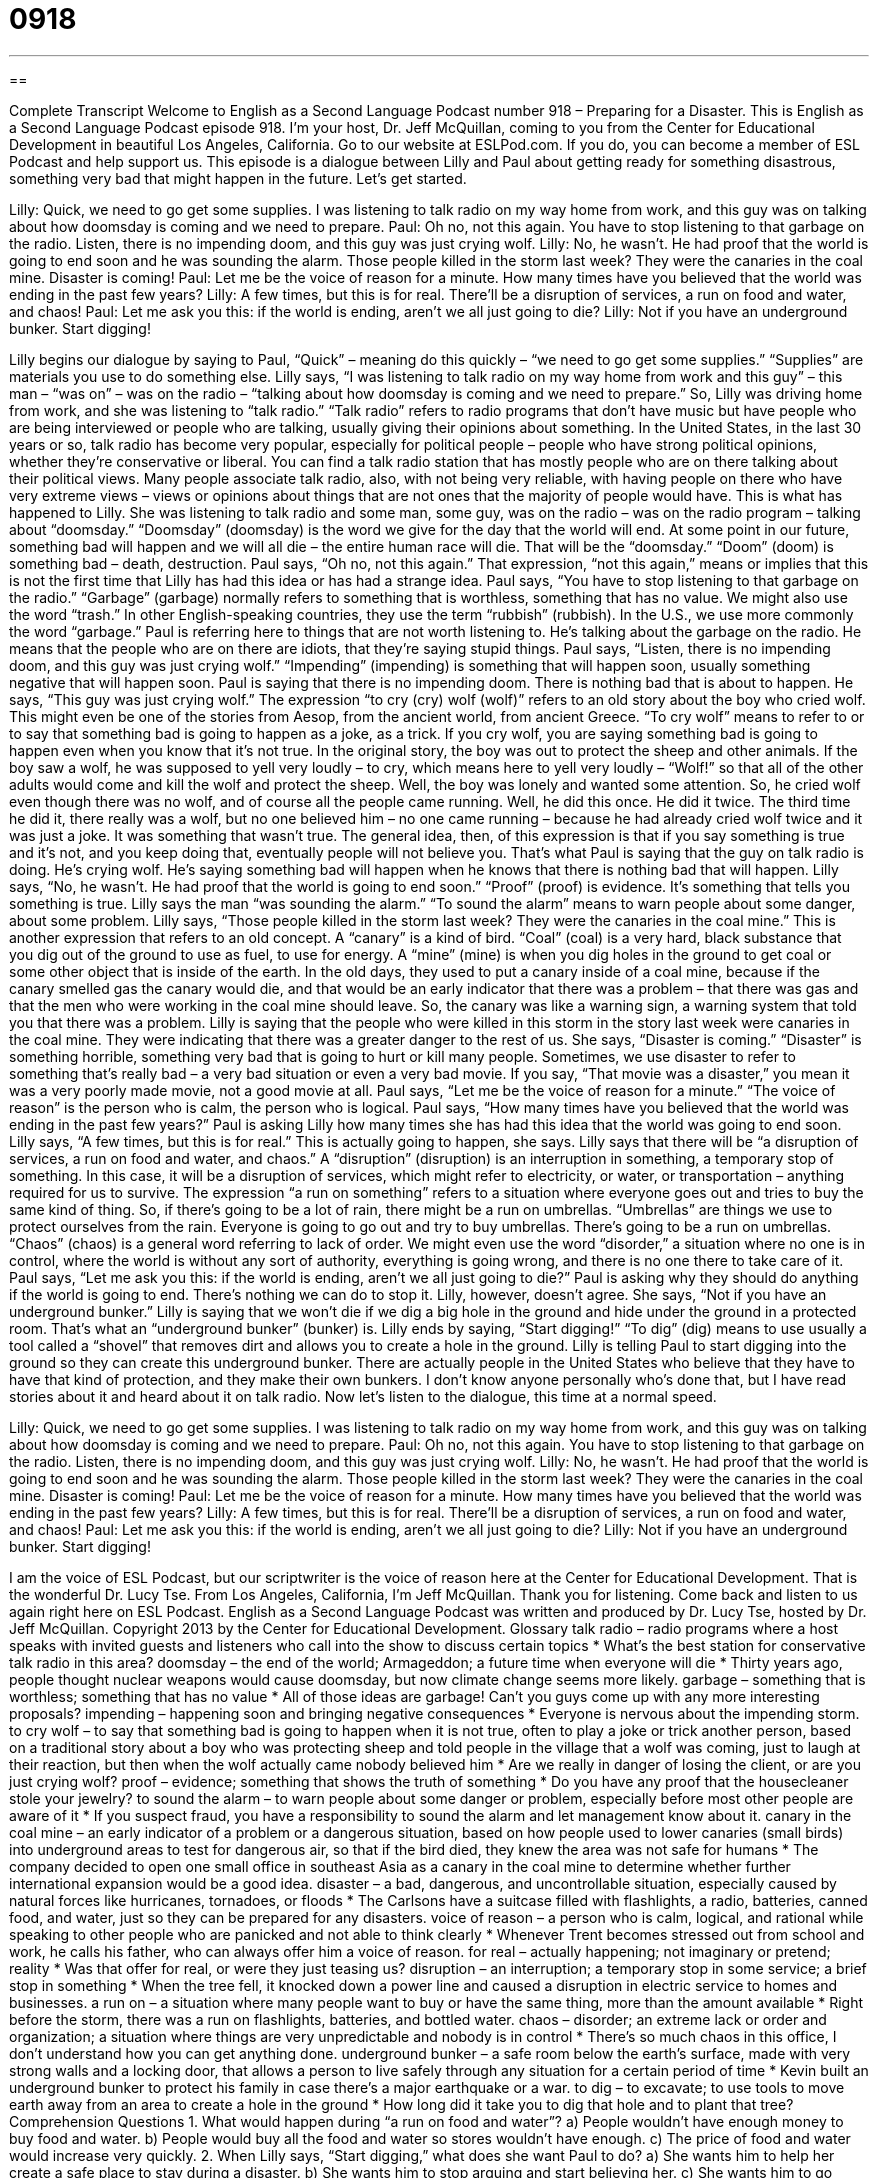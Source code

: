 = 0918
:toc: left
:toclevels: 3
:sectnums:
:stylesheet: ../../../myAdocCss.css

'''

== 

Complete Transcript
Welcome to English as a Second Language Podcast number 918 – Preparing for a Disaster.
This is English as a Second Language Podcast episode 918. I'm your host, Dr. Jeff McQuillan, coming to you from the Center for Educational Development in beautiful Los Angeles, California.
Go to our website at ESLPod.com. If you do, you can become a member of ESL Podcast and help support us.
This episode is a dialogue between Lilly and Paul about getting ready for something disastrous, something very bad that might happen in the future. Let’s get started.
[start of dialogue]
Lilly: Quick, we need to go get some supplies. I was listening to talk radio on my way home from work, and this guy was on talking about how doomsday is coming and we need to prepare.
Paul: Oh no, not this again. You have to stop listening to that garbage on the radio. Listen, there is no impending doom, and this guy was just crying wolf.
Lilly: No, he wasn’t. He had proof that the world is going to end soon and he was sounding the alarm. Those people killed in the storm last week? They were the canaries in the coal mine. Disaster is coming!
Paul: Let me be the voice of reason for a minute. How many times have you believed that the world was ending in the past few years?
Lilly: A few times, but this is for real. There’ll be a disruption of services, a run on food and water, and chaos!
Paul: Let me ask you this: if the world is ending, aren’t we all just going to die?
Lilly: Not if you have an underground bunker. Start digging!
[end of dialogue]
Lilly begins our dialogue by saying to Paul, “Quick” – meaning do this quickly – “we need to go get some supplies.” “Supplies” are materials you use to do something else. Lilly says, “I was listening to talk radio on my way home from work and this guy” – this man – “was on” – was on the radio – “talking about how doomsday is coming and we need to prepare.” So, Lilly was driving home from work, and she was listening to “talk radio.” “Talk radio” refers to radio programs that don't have music but have people who are being interviewed or people who are talking, usually giving their opinions about something. In the United States, in the last 30 years or so, talk radio has become very popular, especially for political people – people who have strong political opinions, whether they're conservative or liberal. You can find a talk radio station that has mostly people who are on there talking about their political views. Many people associate talk radio, also, with not being very reliable, with having people on there who have very extreme views – views or opinions about things that are not ones that the majority of people would have.
This is what has happened to Lilly. She was listening to talk radio and some man, some guy, was on the radio – was on the radio program – talking about “doomsday.” “Doomsday” (doomsday) is the word we give for the day that the world will end. At some point in our future, something bad will happen and we will all die – the entire human race will die. That will be the “doomsday.” “Doom” (doom) is something bad – death, destruction.
Paul says, “Oh no, not this again.” That expression, “not this again,” means or implies that this is not the first time that Lilly has had this idea or has had a strange idea. Paul says, “You have to stop listening to that garbage on the radio.” “Garbage” (garbage) normally refers to something that is worthless, something that has no value. We might also use the word “trash.” In other English-speaking countries, they use the term “rubbish” (rubbish). In the U.S., we use more commonly the word “garbage.” Paul is referring here to things that are not worth listening to. He's talking about the garbage on the radio. He means that the people who are on there are idiots, that they're saying stupid things. Paul says, “Listen, there is no impending doom, and this guy was just crying wolf.” “Impending” (impending) is something that will happen soon, usually something negative that will happen soon. Paul is saying that there is no impending doom. There is nothing bad that is about to happen.
He says, “This guy was just crying wolf.” The expression “to cry (cry) wolf (wolf)” refers to an old story about the boy who cried wolf. This might even be one of the stories from Aesop, from the ancient world, from ancient Greece. “To cry wolf” means to refer to or to say that something bad is going to happen as a joke, as a trick. If you cry wolf, you are saying something bad is going to happen even when you know that it's not true.
In the original story, the boy was out to protect the sheep and other animals. If the boy saw a wolf, he was supposed to yell very loudly – to cry, which means here to yell very loudly – “Wolf!” so that all of the other adults would come and kill the wolf and protect the sheep. Well, the boy was lonely and wanted some attention. So, he cried wolf even though there was no wolf, and of course all the people came running. Well, he did this once. He did it twice. The third time he did it, there really was a wolf, but no one believed him – no one came running – because he had already cried wolf twice and it was just a joke. It was something that wasn't true.
The general idea, then, of this expression is that if you say something is true and it’s not, and you keep doing that, eventually people will not believe you. That's what Paul is saying that the guy on talk radio is doing. He's crying wolf. He's saying something bad will happen when he knows that there is nothing bad that will happen.
Lilly says, “No, he wasn't. He had proof that the world is going to end soon.” “Proof” (proof) is evidence. It's something that tells you something is true. Lilly says the man “was sounding the alarm.” “To sound the alarm” means to warn people about some danger, about some problem. Lilly says, “Those people killed in the storm last week? They were the canaries in the coal mine.”
This is another expression that refers to an old concept. A “canary” is a kind of bird. “Coal” (coal) is a very hard, black substance that you dig out of the ground to use as fuel, to use for energy. A “mine” (mine) is when you dig holes in the ground to get coal or some other object that is inside of the earth. In the old days, they used to put a canary inside of a coal mine, because if the canary smelled gas the canary would die, and that would be an early indicator that there was a problem – that there was gas and that the men who were working in the coal mine should leave. So, the canary was like a warning sign, a warning system that told you that there was a problem.
Lilly is saying that the people who were killed in this storm in the story last week were canaries in the coal mine. They were indicating that there was a greater danger to the rest of us. She says, “Disaster is coming.” “Disaster” is something horrible, something very bad that is going to hurt or kill many people. Sometimes, we use disaster to refer to something that's really bad – a very bad situation or even a very bad movie. If you say, “That movie was a disaster,” you mean it was a very poorly made movie, not a good movie at all.
Paul says, “Let me be the voice of reason for a minute.” “The voice of reason” is the person who is calm, the person who is logical. Paul says, “How many times have you believed that the world was ending in the past few years?” Paul is asking Lilly how many times she has had this idea that the world was going to end soon. Lilly says, “A few times, but this is for real.” This is actually going to happen, she says.
Lilly says that there will be “a disruption of services, a run on food and water, and chaos.” A “disruption” (disruption) is an interruption in something, a temporary stop of something. In this case, it will be a disruption of services, which might refer to electricity, or water, or transportation – anything required for us to survive. The expression “a run on something” refers to a situation where everyone goes out and tries to buy the same kind of thing. So, if there's going to be a lot of rain, there might be a run on umbrellas. “Umbrellas” are things we use to protect ourselves from the rain. Everyone is going to go out and try to buy umbrellas. There's going to be a run on umbrellas. “Chaos” (chaos) is a general word referring to lack of order. We might even use the word “disorder,” a situation where no one is in control, where the world is without any sort of authority, everything is going wrong, and there is no one there to take care of it.
Paul says, “Let me ask you this: if the world is ending, aren't we all just going to die?” Paul is asking why they should do anything if the world is going to end. There's nothing we can do to stop it. Lilly, however, doesn't agree. She says, “Not if you have an underground bunker.” Lilly is saying that we won't die if we dig a big hole in the ground and hide under the ground in a protected room. That's what an “underground bunker” (bunker) is. Lilly ends by saying, “Start digging!” “To dig” (dig) means to use usually a tool called a “shovel” that removes dirt and allows you to create a hole in the ground. Lilly is telling Paul to start digging into the ground so they can create this underground bunker. There are actually people in the United States who believe that they have to have that kind of protection, and they make their own bunkers. I don't know anyone personally who's done that, but I have read stories about it and heard about it on talk radio.
Now let's listen to the dialogue, this time at a normal speed.
[start of dialogue]
Lilly: Quick, we need to go get some supplies. I was listening to talk radio on my way home from work, and this guy was on talking about how doomsday is coming and we need to prepare.
Paul: Oh no, not this again. You have to stop listening to that garbage on the radio. Listen, there is no impending doom, and this guy was just crying wolf.
Lilly: No, he wasn’t. He had proof that the world is going to end soon and he was sounding the alarm. Those people killed in the storm last week? They were the canaries in the coal mine. Disaster is coming!
Paul: Let me be the voice of reason for a minute. How many times have you believed that the world was ending in the past few years?
Lilly: A few times, but this is for real. There’ll be a disruption of services, a run on food and water, and chaos!
Paul: Let me ask you this: if the world is ending, aren’t we all just going to die?
Lilly: Not if you have an underground bunker. Start digging!
[end of dialogue]
I am the voice of ESL Podcast, but our scriptwriter is the voice of reason here at the Center for Educational Development. That is the wonderful Dr. Lucy Tse.
From Los Angeles, California, I'm Jeff McQuillan. Thank you for listening. Come back and listen to us again right here on ESL Podcast.
English as a Second Language Podcast was written and produced by Dr. Lucy Tse, hosted by Dr. Jeff McQuillan. Copyright 2013 by the Center for Educational Development.
Glossary
talk radio – radio programs where a host speaks with invited guests and listeners who call into the show to discuss certain topics
* What’s the best station for conservative talk radio in this area?
doomsday – the end of the world; Armageddon; a future time when everyone will die
* Thirty years ago, people thought nuclear weapons would cause doomsday, but now climate change seems more likely.
garbage – something that is worthless; something that has no value
* All of those ideas are garbage! Can’t you guys come up with any more interesting proposals?
impending – happening soon and bringing negative consequences
* Everyone is nervous about the impending storm.
to cry wolf – to say that something bad is going to happen when it is not true, often to play a joke or trick another person, based on a traditional story about a boy who was protecting sheep and told people in the village that a wolf was coming, just to laugh at their reaction, but then when the wolf actually came nobody believed him
* Are we really in danger of losing the client, or are you just crying wolf?
proof – evidence; something that shows the truth of something
* Do you have any proof that the housecleaner stole your jewelry?
to sound the alarm – to warn people about some danger or problem, especially before most other people are aware of it
* If you suspect fraud, you have a responsibility to sound the alarm and let management know about it.
canary in the coal mine – an early indicator of a problem or a dangerous situation, based on how people used to lower canaries (small birds) into underground areas to test for dangerous air, so that if the bird died, they knew the area was not safe for humans
* The company decided to open one small office in southeast Asia as a canary in the coal mine to determine whether further international expansion would be a good idea.
disaster – a bad, dangerous, and uncontrollable situation, especially caused by natural forces like hurricanes, tornadoes, or floods
* The Carlsons have a suitcase filled with flashlights, a radio, batteries, canned food, and water, just so they can be prepared for any disasters.
voice of reason – a person who is calm, logical, and rational while speaking to other people who are panicked and not able to think clearly
* Whenever Trent becomes stressed out from school and work, he calls his father, who can always offer him a voice of reason.
for real – actually happening; not imaginary or pretend; reality
* Was that offer for real, or were they just teasing us?
disruption – an interruption; a temporary stop in some service; a brief stop in something
* When the tree fell, it knocked down a power line and caused a disruption in electric service to homes and businesses.
a run on – a situation where many people want to buy or have the same thing, more than the amount available
* Right before the storm, there was a run on flashlights, batteries, and bottled water.
chaos – disorder; an extreme lack or order and organization; a situation where things are very unpredictable and nobody is in control
* There’s so much chaos in this office, I don’t understand how you can get anything done.
underground bunker – a safe room below the earth’s surface, made with very strong walls and a locking door, that allows a person to live safely through any situation for a certain period of time
* Kevin built an underground bunker to protect his family in case there’s a major earthquake or a war.
to dig – to excavate; to use tools to move earth away from an area to create a hole in the ground
* How long did it take you to dig that hole and to plant that tree?
Comprehension Questions
1. What would happen during “a run on food and water”?
a) People wouldn’t have enough money to buy food and water.
b) People would buy all the food and water so stores wouldn’t have enough.
c) The price of food and water would increase very quickly.
2. When Lilly says, “Start digging,” what does she want Paul to do?
a) She wants him to help her create a safe place to stay during a disaster.
b) She wants him to stop arguing and start believing her.
c) She wants him to go away and stop questioning her beliefs.
Answers at bottom.
What Else Does It Mean?
for real
The phrase “for real,” in this podcast, means actually happening, not imaginary or pretend: “When Jeremiah asked Bekka to marry him, she didn’t think it was for real.” The phrase “real life” means reality: “Falling in love is so beautiful in the movies, but it’s never like that in real life.” The phrase “get real” is used to tell another person to stop acting silly and take something seriously: “Do you really think anyone will buy your car for that much money? Get real!” Finally, the phrase “keep in real” means to behave honestly, not pretending to be different from how one really is: “High school students face a lot of peer pressure that makes it hard to keep it real.”
to dig
In this podcast, the verb “to dig” means to excavate, or to use tools to move earth away from an area to create a hole in the ground: “Ahmed spent last weekend digging holes for the fence posts.” The phrase “to dig it” is an older term that means to understand something and find it acceptable: “So that’s our plan. Can you dig it?” The phrase “to dig (one’s) heels in” means to be very stubborn and not do what other people want one to do: “The more her parents tried to get her to change her mind, the more she dug her heels in.” Finally, the phrase “to dig a hole for (oneself)” means to do or say the wrong thing and end up in a difficult situation: “Anyone who complains about a previous boss during a job interview is just digging a hole for himself.”
Culture Note
The Emergency Broadcast System
The Emergency Broadcast System (now officially known as the Emergency Alert System) is a system for “issuing” (sending) “warnings” (statements of bad things that might happen) to the “general public” (ordinary people; all people) in the United States during an emergency. The system was designed to be used in times of war, but it is more often used for “natural disasters” like “severe” (extreme; very strong) weather.
Most people are familiar with the Emergency Broadcast System because they have heard the “alerts” (notifications designed to get people’s attention) on the radio or seen them on TV. There is usually an unpleasant, “high-pitched” (with a high voice, like a soprano) “tone” (musical note). Then a voice makes the following announcement, or something similar:
This is a “test” (an attempt to try something and see if it is working correctly) of the Emergency Broadcast System. This is only a test. If this had been an “actual” (real) emergency, you would have been instructed “where to tune in” (which radio station or TV channel to visit) in your area for news and official information."
“Critics” (people who do not like something) sometimes argued that the Emergency Broadcast System was “ineffective” (not good at doing something) because it gave people a “false sense of security” (the incorrect belief that one is safe). They said that radio and television “broadcasters” (the people responsible for sharing radio and TV shows with the public) wouldn’t know what to do in an actual emergency, and instead needed greater training and more detailed instructions.
Comprehension Answers
1 - b
2 - a